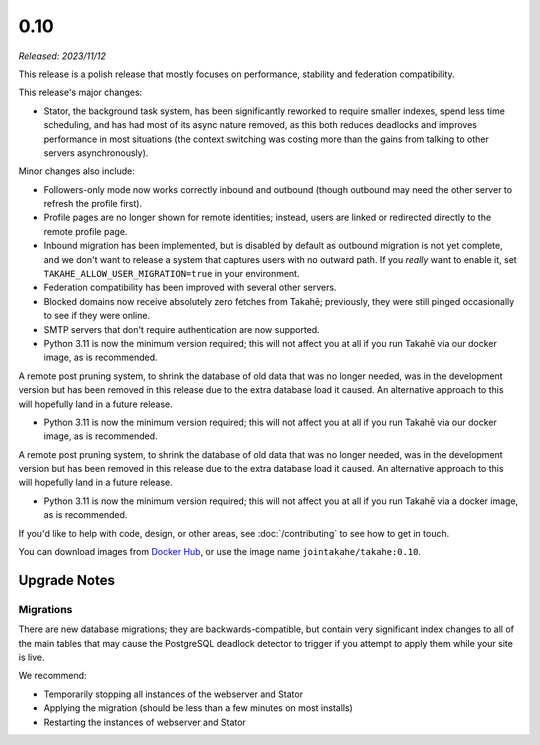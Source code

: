 0.10
====

*Released: 2023/11/12*

This release is a polish release that mostly focuses on performance, stability
and federation compatibility.

This release's major changes:

* Stator, the background task system, has been significantly reworked to require
  smaller indexes, spend less time scheduling, and has had most of its async
  nature removed, as this both reduces deadlocks and improves performance in
  most situations (the context switching was costing more than the gains from
  talking to other servers asynchronously).

Minor changes also include:

* Followers-only mode now works correctly inbound and outbound (though outbound
  may need the other server to refresh the profile first).

* Profile pages are no longer shown for remote identities; instead, users are
  linked or redirected directly to the remote profile page.

* Inbound migration has been implemented, but is disabled by default as outbound
  migration is not yet complete, and we don't want to release a system that
  captures users with no outward path. If you *really* want to enable it, set
  ``TAKAHE_ALLOW_USER_MIGRATION=true`` in your environment.

* Federation compatibility has been improved with several other servers.

* Blocked domains now receive absolutely zero fetches from Takahē; previously,
  they were still pinged occasionally to see if they were online.

* SMTP servers that don't require authentication are now supported.

* Python 3.11 is now the minimum version required; this will not affect you at
  all if you run Takahē via our docker image, as is recommended.

A remote post pruning system, to shrink the database of old data that was no
longer needed, was in the development version but has been removed in this
release due to the extra database load it caused. An alternative approach to
this will hopefully land in a future release.

* Python 3.11 is now the minimum version required; this will not affect you at
  all if you run Takahē via our docker image, as is recommended.

A remote post pruning system, to shrink the database of old data that was no
longer needed, was in the development version but has been removed in this
release due to the extra database load it caused. An alternative approach to
this will hopefully land in a future release.

* Python 3.11 is now the minimum version required; this will not affect you at
  all if you run Takahē via a docker image, as is recommended.

If you'd like to help with code, design, or other areas, see
:doc:`/contributing` to see how to get in touch.

You can download images from `Docker Hub <https://hub.docker.com/r/jointakahe/takahe>`_,
or use the image name ``jointakahe/takahe:0.10``.


Upgrade Notes
-------------

Migrations
~~~~~~~~~~

There are new database migrations; they are backwards-compatible, but contain
very significant index changes to all of the main tables that may cause the
PostgreSQL deadlock detector to trigger if you attempt to apply them while your
site is live.

We recommend:

* Temporarily stopping all instances of the webserver and Stator
* Applying the migration (should be less than a few minutes on most installs)
* Restarting the instances of webserver and Stator
